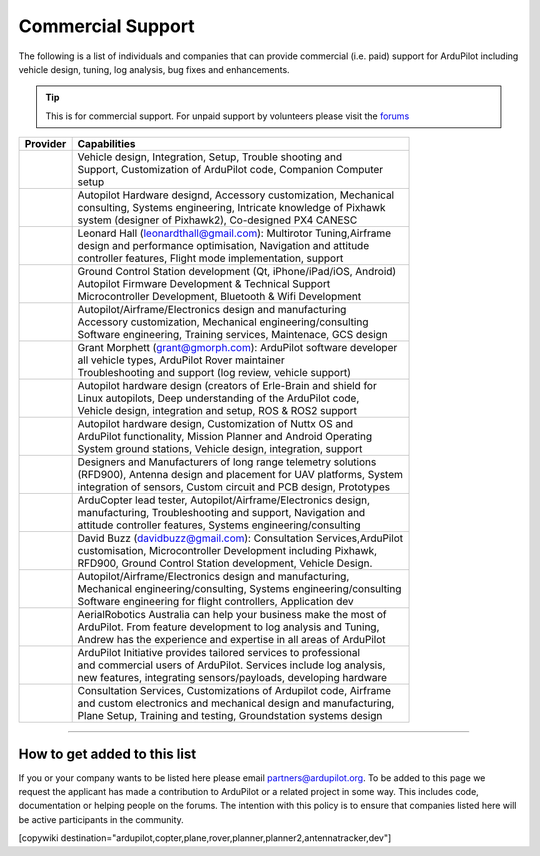 .. _common-commercial-support:

==================
Commercial Support
==================

The following is a list of individuals and companies that can provide commercial (i.e. paid)
support for ArduPilot including vehicle design, tuning, log analysis, bug fixes and enhancements.

.. tip::

   This is for commercial support.  For unpaid support by volunteers please visit the `forums <http://discuss.ardupilot.org/>`__ 

+----------------------------------------------------------------+-------------------------------------------------------------------+
| Provider                                                       | Capabilities                                                      |
+================================================================+===================================================================+
| .. image:: ../../../images/logos/element-aero.png              || Vehicle design, Integration, Setup, Trouble shooting and         |
|     :target: http://element.aero                               || Support, Customization of ArduPilot code, Companion Computer     |
|     :width: 150px                                              || setup                                                            |
+----------------------------------------------------------------+-------------------------------------------------------------------+
| .. image:: ../../../images/logos/proficnc.png                  || Autopilot Hardware designd, Accessory customization, Mechanical  |
|     :target: http://www.proficnc.com/                          || consulting, Systems engineering, Intricate knowledge of Pixhawk  |
|     :width: 90px                                               || system (designer of Pixhawk2), Co-designed PX4 CANESC            |
+----------------------------------------------------------------+-------------------------------------------------------------------+
| .. image:: ../../../images/logos/lthall.jpg                    || Leonard Hall (leonardthall@gmail.com): Multirotor Tuning,Airframe|
|     :width: 90px                                               || design and performance optimisation, Navigation and attitude     |
|                                                                || controller features, Flight mode implementation, support         |
+----------------------------------------------------------------+-------------------------------------------------------------------+
| .. image:: ../../../images/logos/communistech.png              || Ground Control Station development (Qt, iPhone/iPad/iOS, Android)|
|     :target: http://www.communistech.com/                      || Autopilot Firmware Development & Technical Support               |
|     :width: 90px                                               || Microcontroller Development, Bluetooth & Wifi Development        |
+----------------------------------------------------------------+-------------------------------------------------------------------+
| .. image:: ../../../images/logos/jdrones.png                   || Autopilot/Airframe/Electronics design and manufacturing          |
|     :target: http://jdrones.com/                               || Accessory customization, Mechanical engineering/consulting       |
|     :width: 90px                                               || Software engineering, Training services, Maintenace, GCS design  |
+----------------------------------------------------------------+-------------------------------------------------------------------+
| .. image:: ../../../images/logos/gmorph.jpeg                   || Grant Morphett (grant@gmorph.com): ArduPilot software developer  |
|     :width: 90px                                               || all vehicle types, ArduPilot Rover maintainer                    |
|                                                                || Troubleshooting and support (log review, vehicle support)        |
+----------------------------------------------------------------+-------------------------------------------------------------------+
| .. image:: ../../../images/logos/erlerobotics.png              || Autopilot hardware design (creators of Erle-Brain and shield for |
|     :target: http://erlerobotics.com                           || Linux autopilots, Deep understanding of the ArduPilot code,      |
|     :width: 150px                                              || Vehicle design, integration and setup, ROS & ROS2 support        |
+----------------------------------------------------------------+-------------------------------------------------------------------+
| .. image:: ../../../images/logos/virtualrobotix.png            || Autopilot hardware design, Customization of Nuttx OS and         |
|     :target: http://www.virtualrobotix.it                      || ArduPilot functionality, Mission Planner and Android Operating   |
|     :width: 90px                                               || System ground stations, Vehicle design, integration, support     |
+----------------------------------------------------------------+-------------------------------------------------------------------+
| .. image:: ../../../images/logos/rfdesign.png                  || Designers and Manufacturers of long range telemetry solutions    |
|     :target: http://rfdesign.com.au/                           || (RFD900), Antenna design and placement for UAV platforms, System |
|     :width: 150px                                              || integration of sensors, Custom circuit and PCB design, Prototypes|
+----------------------------------------------------------------+-------------------------------------------------------------------+
| .. image:: ../../../images/logos/marcopter.jpg                 || ArduCopter lead tester, Autopilot/Airframe/Electronics design,   |
|     :target: http://www.marcopter.com                          || manufacturing, Troubleshooting and support, Navigation and       |
|     :width: 150px                                              || attitude controller features, Systems engineering/consulting     |
+----------------------------------------------------------------+-------------------------------------------------------------------+
| .. image:: ../../../images/logos/buzz.jpeg                     || David Buzz (davidbuzz@gmail.com): Consultation Services,ArduPilot|
|     :width: 90px                                               || customisation, Microcontroller Development including Pixhawk,    |
|                                                                || RFD900, Ground Control Station development, Vehicle Design.      |
+----------------------------------------------------------------+-------------------------------------------------------------------+
| .. image:: ../../../images/logos/asc.png                       || Autopilot/Airframe/Electronics design and manufacturing,         |
|     :target: http://autosystems.io                             || Mechanical engineering/consulting, Systems engineering/consulting|
|     :width: 90px                                               || Software engineering for flight controllers, Application dev     |
+----------------------------------------------------------------+-------------------------------------------------------------------+
| .. image:: ../../../images/logos/tridge.jpg                    || AerialRobotics Australia can help your business make the most of |
|     :target: http://aerialrobotics.com.au                      || ArduPilot.  From feature development to log analysis and Tuning, |
|     :width: 90px                                               || Andrew has the experience and expertise in all areas of ArduPilot|
+----------------------------------------------------------------+-------------------------------------------------------------------+
| .. image:: ../../../images/logos/ai.jpg                        || ArduPilot Initiative provides tailored services to professional  |
|     :target: http://www.ardupilotinitiative.com                || and commercial users of ArduPilot. Services include log analysis,|
|     :width: 90px                                               || new features, integrating sensors/payloads, developing hardware  |
+----------------------------------------------------------------+-------------------------------------------------------------------+
| .. image:: ../../../images/logos/aerotechllc.png               || Consultation Services, Customizations of Ardupilot code, Airframe|
|     :target: http://www.avia-technologies.com/                 || and custom electronics and mechanical design and manufacturing,  |
|     :width: 150px                                              || Plane Setup, Training and testing, Groundstation systems design  |
+----------------------------------------------------------------+-------------------------------------------------------------------+

-----------------------------------

How to get added to this list
=============================

If you or your company wants to be listed here please email partners@ardupilot.org.
To be added to this page we request the applicant has made a contribution to ArduPilot
or a related project in some way. This includes code, documentation or helping
people on the forums. The intention with this policy is to ensure that companies
listed here will be active participants in the community.

[copywiki destination="ardupilot,copter,plane,rover,planner,planner2,antennatracker,dev"]
